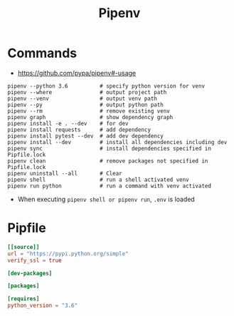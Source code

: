 #+TITLE:Pipenv

* Commands
- https://github.com/pypa/pipenv#-usage

#+BEGIN_SRC shell
  pipenv --python 3.6          # specify python version for venv
  pipenv --where               # output project path
  pipenv --venv                # output venv path
  pipenv --py                  # output python path
  pipenv --rm                  # remove existing venv
  pipenv graph                 # show dependency graph
  pipenv install -e . --dev    # for dev
  pipenv install requests      # add dependency
  pipenv install pytest --dev  # add dev dependency
  pipenv install --dev         # install all dependencies including dev
  pipenv sync                  # install dependencies specified in Pipfile.lock
  pipenv clean                 # remove packages not specified in Pipfile.lock
  pipenv uninstall --all       # Clear
  pipenv shell                 # run a shell activated venv
  pipenv run python            # run a command with venv activated
#+END_SRC

- When executing ~pipenv shell or pipenv run~, ~.env~ is loaded

* Pipfile
#+BEGIN_SRC toml
  [[source]]
  url = "https://pypi.python.org/simple"
  verify_ssl = true

  [dev-packages]

  [packages]

  [requires]
  python_version = "3.6"
#+END_SRC
